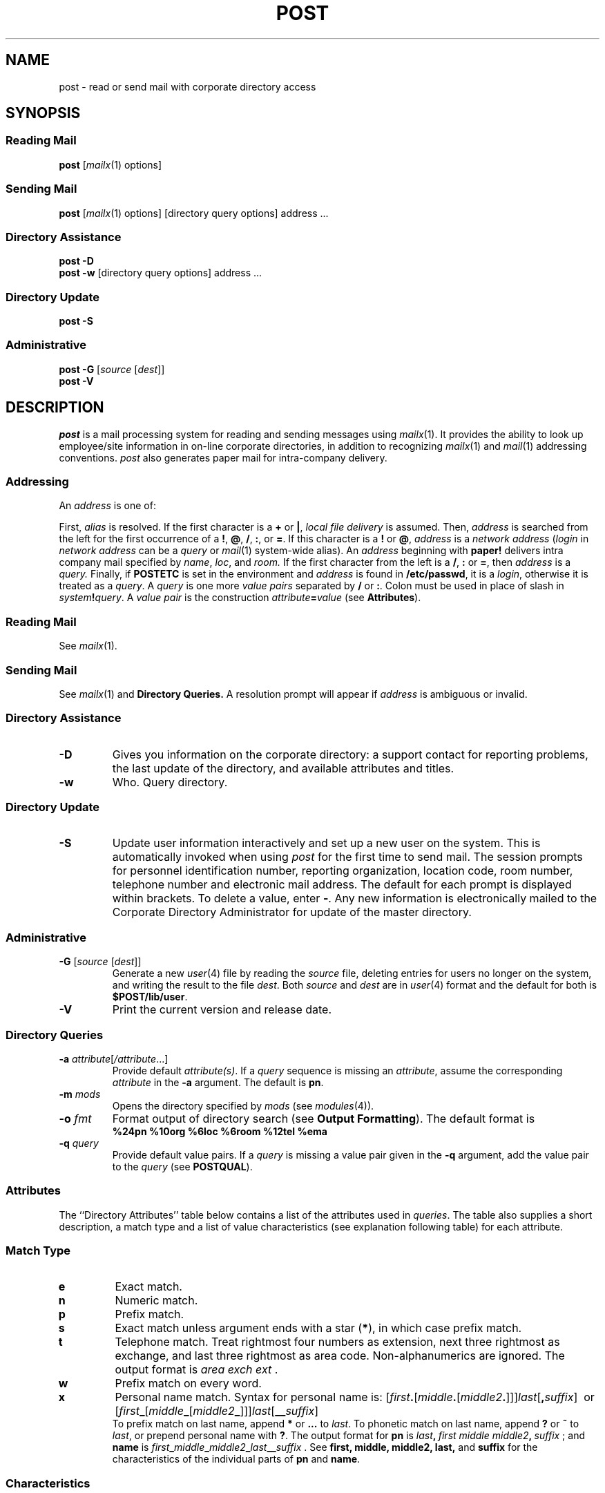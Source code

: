 '\" t
.TH POST 1 "Post 4.0" " "
.ds q \fBpost\fP
.ds p \fIpost\fP
.SH NAME
post \- read or send mail with corporate directory access
.SH SYNOPSIS
.SS Reading Mail
\*q [\fImailx\fR(1) options]
.SS Sending Mail
\*q [\fImailx\fR(1) options] [directory query options] address ...
.SS Directory Assistance
\*q \fB\-D\fR
.br
\*q \fB\-w\fR [directory query options] address ...
.SS Directory Update
\*q \fB\-S\fR
.SS Administrative
\*q \fB\-G\fR [\fIsource\fR [\fIdest\fR]]
.br
\*q \fB\-V\fR
.SH DESCRIPTION
\*p is a mail processing system for reading and sending
messages using
.IR mailx (1).
It provides the ability to look up employee/site information in 
on-line corporate directories, in addition
to recognizing
.IR mailx (1)
and
.IR mail (1)
addressing conventions.
\*p also generates paper mail for intra-company delivery.
.SS "Addressing"
An
.I address
is one of:
.RS 2
.TS
tab(;);
l l.
\fIalias\fP;as defined in \fImailx\fR(1)
\fIlocal file delivery\fP;\fB+\fIfile\fR or \fB|\fIprogram\fR as defined in \fImailx\fR(1)
\fInetwork address\fP;[\fIsystem\fB!\fR...]\fB!\fIlogin\fR or \fIlogin\fB@\fIsystem\fR
\fIpaper address\fP;\fBpaper!\fIname\fB:\fIloc\fB:\fIroom\fR
\fIlogin\fP;local user login id
\fIquery\fP;corporate directory query
.TE
.RE
.PP
First, 
.I alias
is resolved.
If the first character is a \fB+\fR or \fB|\fR, \fIlocal file delivery\fP
is assumed.
Then, \fIaddress\fP is searched from the left for the
first occurrence of a \fB!\fR, \fB@\fR, \fB/\fR, \fB:\fP, or \fB\=\fR.
If this character is a
.BR ! " or"
.BR @ ,
.I address
is a 
.I "network address"
.RI ( login
in
.I "network address"
can be a
.I query
or
.IR mail (1)
system-wide alias).
An
.I address
beginning with
.B paper!
delivers intra company mail specified by
.IR name ,
.IR loc ,
.RI and " room.
If the first character from the left is a
.BR / ,
.BR : " or"
.BR = ,
then
.I address
is a
.I query.
Finally, if
.B \%POSTETC
is set in the environment and
.I address
is found in
.BR /etc/passwd ,
it is a
.IR login ,
otherwise it is treated as a
.IR query .
A
.I query
is one more
.I "value pairs"
separated by
.BR / " or"
.BR : .
Colon must be used in place of slash in \fIsystem\fB!\fIquery\fR.
A
.I "value pair" 
is the construction \fIattribute\fB=\fIvalue\fR
(see
.BR Attributes ).
.SS "Reading Mail"
.PP
See
.IR mailx (1).
.SS "Sending Mail"
See
.IR mailx (1)
and
.B Directory Queries.
A resolution prompt will appear if
.I address
is ambiguous or invalid.
.br
.SS "Directory Assistance"
.TP
.B \-D
Gives you information on the corporate directory:
a support contact for reporting problems,
the last update of the directory,
and available attributes and titles.
.TP
.B \-w
Who.
Query directory.
.br
.ne 2i
.SS "Directory Update"
.TP
.B \-S
Update user information interactively and set up a new user on the system.
This is automatically invoked when using \*p for the first time to send mail.
The session prompts for personnel identification number,
reporting organization,
location code, room number, telephone number and electronic
mail address.
The default for each prompt is displayed within brackets.
To delete a value, enter
.BR \- .
Any new information is electronically mailed to the Corporate Directory
Administrator for update of the master directory.
.SS "Administrative"
.TP
.B \-G \fR[\fIsource\fR [\fIdest\fR]]
Generate a new
.IR user (4)
file by reading the
.I source
file, deleting entries for users no longer on the system, and writing
the result to the file
.IR dest .
Both
.I source
and 
.I dest
are in
.IR user (4)
format and the default for both is
.BR $POST/lib/user .
.TP
.B \-V
Print the current version and release date.
.SS "Directory Queries"
.TP
.BI \-a " attribute\fR[\fI/attribute\fR...]
Provide default
.IR attribute(s) .
If a
.I query
sequence is missing an
.IR attribute ,
assume the corresponding
.I attribute
in the
.B \-a
argument.
The default is
.BR pn .
.TP
.BI \-m " mods
Opens the directory specified by
.I mods
(see
.IR modules (4)).
.TP
.BI \-o " fmt
Format output of directory search (see
.BR "Output Formatting" ).
The default format is
.br
.B "%24pn %10org %6loc %6room %12tel %ema"
.TP
.BI \-q " query
Provide default value pairs.
If a
.I query
is missing a
value pair given in the
.BR \-q
argument, add the value pair to the
.I query
(see
.BR POSTQUAL ).
.br
.ne 8i
.SS Attributes
The ``Directory Attributes'' table below contains a list of the
attributes used in
.IR queries .
The table also supplies a short description, a match type and a list
of value characteristics (see explanation following table) for each attribute.
.PP
.TS
center,allbox,tab(;); 
c s s s s
c | c | c | c | c
l | l | c | c | l.
\fBDirectory Attributes\fP
\fIAttribute;Description;Match Type;Characteristics;Example\fR
_
pn;personal name;x;i;pn=j.f.s.smith,jr
name;personal name;x;i;name=p_jones_\^_md
first;first name;p;ia;first=frederick
middle;first middle name;p;ia;middle=bernard
middle2;second middle name;p;ia;middle2=emile
last;last name;s;ia;last=adams
suffix;name suffix;e;ia;suffix=sr
soundex;soundex code;e;i;soundex=m460
_
pid;personnel identification number;n;a;pid=103459
org;organization code;p;i;org=45263
com;company affiliation;p;i;com=bl
tl;title abbreviation;w;i;tl=dh
occ;occupational code;e;;occ=c
_
tel;full telephone number;t;a;tel="(201) 386-4419"
area;area code;e;a;area=201
exch;exchange;e;a;exch=386
ext;extension;e;a;ext=4419
cornet;cornet number;e;a;cornet=232
_
loc;location code;s;ia;loc=wh
room;room number;p;ia;room=3a-359
street;street address;p;ia;street="whippany road"
city;city address;p;ia;city=whippany
state;state address;e;ia;state=nj
zip;zip code;p;a;zip=07981
_
ema;email address;s;;ema=attmail!fsmith
_
multi;employees with multiple locations;e;m;multi=1
_
attribute;display valid attributes;e;;\-o %attribute
.TE
.PP
.SS Match Type
.PD 0
.TP
.B e
Exact match.
.TP
.B n 
Numeric match.
.TP
.B p
Prefix match.
.TP
.B s
Exact match unless argument ends with a star
.RB ( * ),
in which case prefix match.
.TP
.B t
Telephone match.
Treat rightmost four numbers as extension,
next three rightmost as exchange,
and last three rightmost as area code.
Non-alphanumerics are ignored.
The output format is
.IR "area exch ext" " ."
.TP
.B w
Prefix match on every word.
.TP
.B x
Personal name match.
Syntax for personal name is:
[\fIfirst\fB.\fR[\fImiddle\fB.\fR[\fImiddle2\fB.\fR]]]\fIlast\fR[\fB,\^\fIsuffix\fR]\ \ or
[\fIfirst\fB_\fR[\fImiddle\fB_\fR[\fImiddle2\fB_\fR]]]\fIlast\fR[\fB_\^_\fIsuffix\fR]
.br
.ne 1i
To prefix match on last name, append
.B *
or
.B ...
to
.IR last .
To phonetic match on last name, append
.B ?
or
.B ~
to
.IR last ,
or prepend personal name with
.BR ? .
The output format for
.B pn
is
\fIlast\fB,\ \fIfirst\ middle\ middle2\fB,\ \fIsuffix\fR\ ;
and
.B name
is
\fIfirst\fB_\fImiddle\fB_\fImiddle2\fB_\fIlast\fB_\^_\fIsuffix\fR\ .
See
.B first,
.B middle,
.B middle2,
.B last,
and
.B suffix
for the characteristics of the individual parts of
.BR pn " and
.BR name .
.PD
.SS Characteristics
.PD 0
.TP
.B a
Ignore non-alphanumerics.
.TP
.B i
Ignore case.
.TP
.B m
Multiple records match.
If argument is empty,
.BR 1 " or
.BR 2 ,
retrieve first, second or third record for
.IR query ,
respectively.
.PD
.PP
\*p attributes used for mail delivery are described in the following table.
These attributes only take effect on
.IR queries .
.PP
.TS
center,box,tab(;); 
c s s
c | c | c 
c | l | lw(3i).
\fBDelivery Attributes\fP
_
\fIAttribute;Possible Values;Description
=
\fRdel;paper;T{
Delivery type.
Forces paper mail delivery for \fIquery\fP recipients.
T}
_
ask;yes, no (default);T{
Ask before sending mail.
The recipients of the message are displayed.
T}
_
all;yes, no (default);T{
Send to all recipients matching \fIquery\fP.
Useful when sending to entire organizations.
The \fIquery\fP is not expanded in the message header.
T}
_
.TE
.SS Output Formatting
The
.I fmt
argument specified with the
.B \-o
option is used as a
.IR printf (3C)-like
string for formatting the output of directory queries.
All characters are copied literally, except for
attribute substitutions and backslash escapes.
Quoting may be necessary to prevent shell interpretation.
.PP
The syntax for attribute substitutions is:
.IP
\fB% \fIflags width . precision \fIattribute\fP
.PP
Only
.BR % " and
.I attribute
are required.
.I Flags
may be one or more of the following:
.RS 2
.PD 0
.TP
.B \(mi
Right justify (left justification is the default).
.TP
.B ^
Capitalize the first letter of each word.
.TP
.B +
Capitalize all letters in the value.
.TP
.B <
If the value is empty,
delete back to the last
.B \e\^<
or beginning of output.
.TP
.B >
If the value is empty, skip to the next
.B \e\^>
or end of format string.
.RE
.PD
.PP
.I Width
is an integer giving the minimum field width.  
If the value has fewer characters than this number, the
value will be padded on the right (or left, if the
.B \(mi
flag is present) with blank spaces.
The default
.I width
is zero. 
.P  
.I Precision
is an integer that specifies 
the maximum number of characters to
be printed from the value.
If the value has 
more characters than this number, they will not
be printed.
Zero is a special case meaning print all characters (the default).
A period is used to
separate 
.I width
and
.I precision
and is only used if
.I precision
is used.
.PP
To follow an
.I attribute
with an alphanumeric,
enclose the attribute substitution
(except for the percent sign) in curly braces,
.BR {} .
.PP
.ne 3i
The backslash escapes are:
.PP
.TS
allbox,center,tab(;);
c s
c | c
c | l.
\fBOutput Format Backslash Escapes\fP
\fIEscape;Meaning\fR
_
\e\^c;Suppress terminating new-line
\e\^b;Backspace
\e\^f;Form feed
\e\^n;New-line
\e\^r;Carriage return
\e\^t;Tab
\e\^v;Vertical Tab
\e\^\fInnn\fR;Octal ASCII character
\e\^<;Marker for < flag
\e\^>;Marker for > flag
.TE
.br
.SS Environment Variables
.TP
.B POSTETC
When this variable is set, \*p will search
.B /etc/passwd
for
.I login
arguments. 
.TP
.BI POSTQUAL\= query
Provide default
.I "value pairs"
for
.IR query .
If a
.I query
is missing
.I "value pair"
given in the
.B POSTQUAL
argument, add it to the
.I query
.RB ( \-q
overrides
.BR POSTQUAL ).
.SH EXAMPLES
.PD 0
Read from your \fBmbox\fP file:
.IP
post \-f
.PP
Send mail to all department heads in Division 452:
.IP
post org=452/tl=dh/all=yes
.PP
Send paper mail to all employees at Whippany in section 3A:
.IP
post loc=wh/room=3a/all=yes/del=paper
.PP
Query directory for employees using system whutt:
.IP
post \-w ema=whutt!*
.PP
Query directory and format output in label-like form:
.IP
post \-w \-o "%^pn\e\^n%+loc %+room" org=123
.PP
Query directory for valid attributes:
.IP
post \-w \-o %attribute
.PD
.SH FILES
.PD 0
.TP 30
$POST/lib/dispatch
distributed directory map
.TP
$POST/lib/mailx
mailx program used by \*p
.TP
$POST/lib/user
list of
.IR post (1)
users on this system
.TP
$POST/lib/dbinfo
program to retrieve directory information
.TP
$POST/lib/update
program to update directory
.TP
$POST/lib/genuser
program to update
.IR user (4)
file
.TP
/bin/mail
local mail delivery agent
.TP
/bin/rmail
remote mail delivery agent
.TP
/etc/passwd
list of local users
.PD
.SH SEE ALSO
btoa(1),
fixmbox(1),
forward(1),
gone.fishing(1),
mail(1),
mailx(1),
pq(1),
genesis(1M),
server(1M),
upas(1M),
pq(3C),
dispatch(4),
ev(4),
mail(4),
modules(4),
user(4).
.br
.nf
.I "Post 4.0 Product Release Description"
.I "Post 4.0 Primer"
.I "Post 4.0 User Guide"
.I "Post 4.0 User Reference Manual"
.I "Post 4.0 Administrator Reference Manual"
.I "Post 4.0 Quick Reference Card"
.I "Post 4.0 Programmer Guide"
.I "Post 4.0 Administrator Guide"
.fi
.SH WARNINGS
Colon must be used in place of slash in the construction:
\fIsystem\fB!\fIquery\fR.
.SH BUGS
Mailings to very large mailing lists, e.g.,
.BR com=bl/all=yes ,
may fail by exceeding system limits (see
.IR exec (2)).
